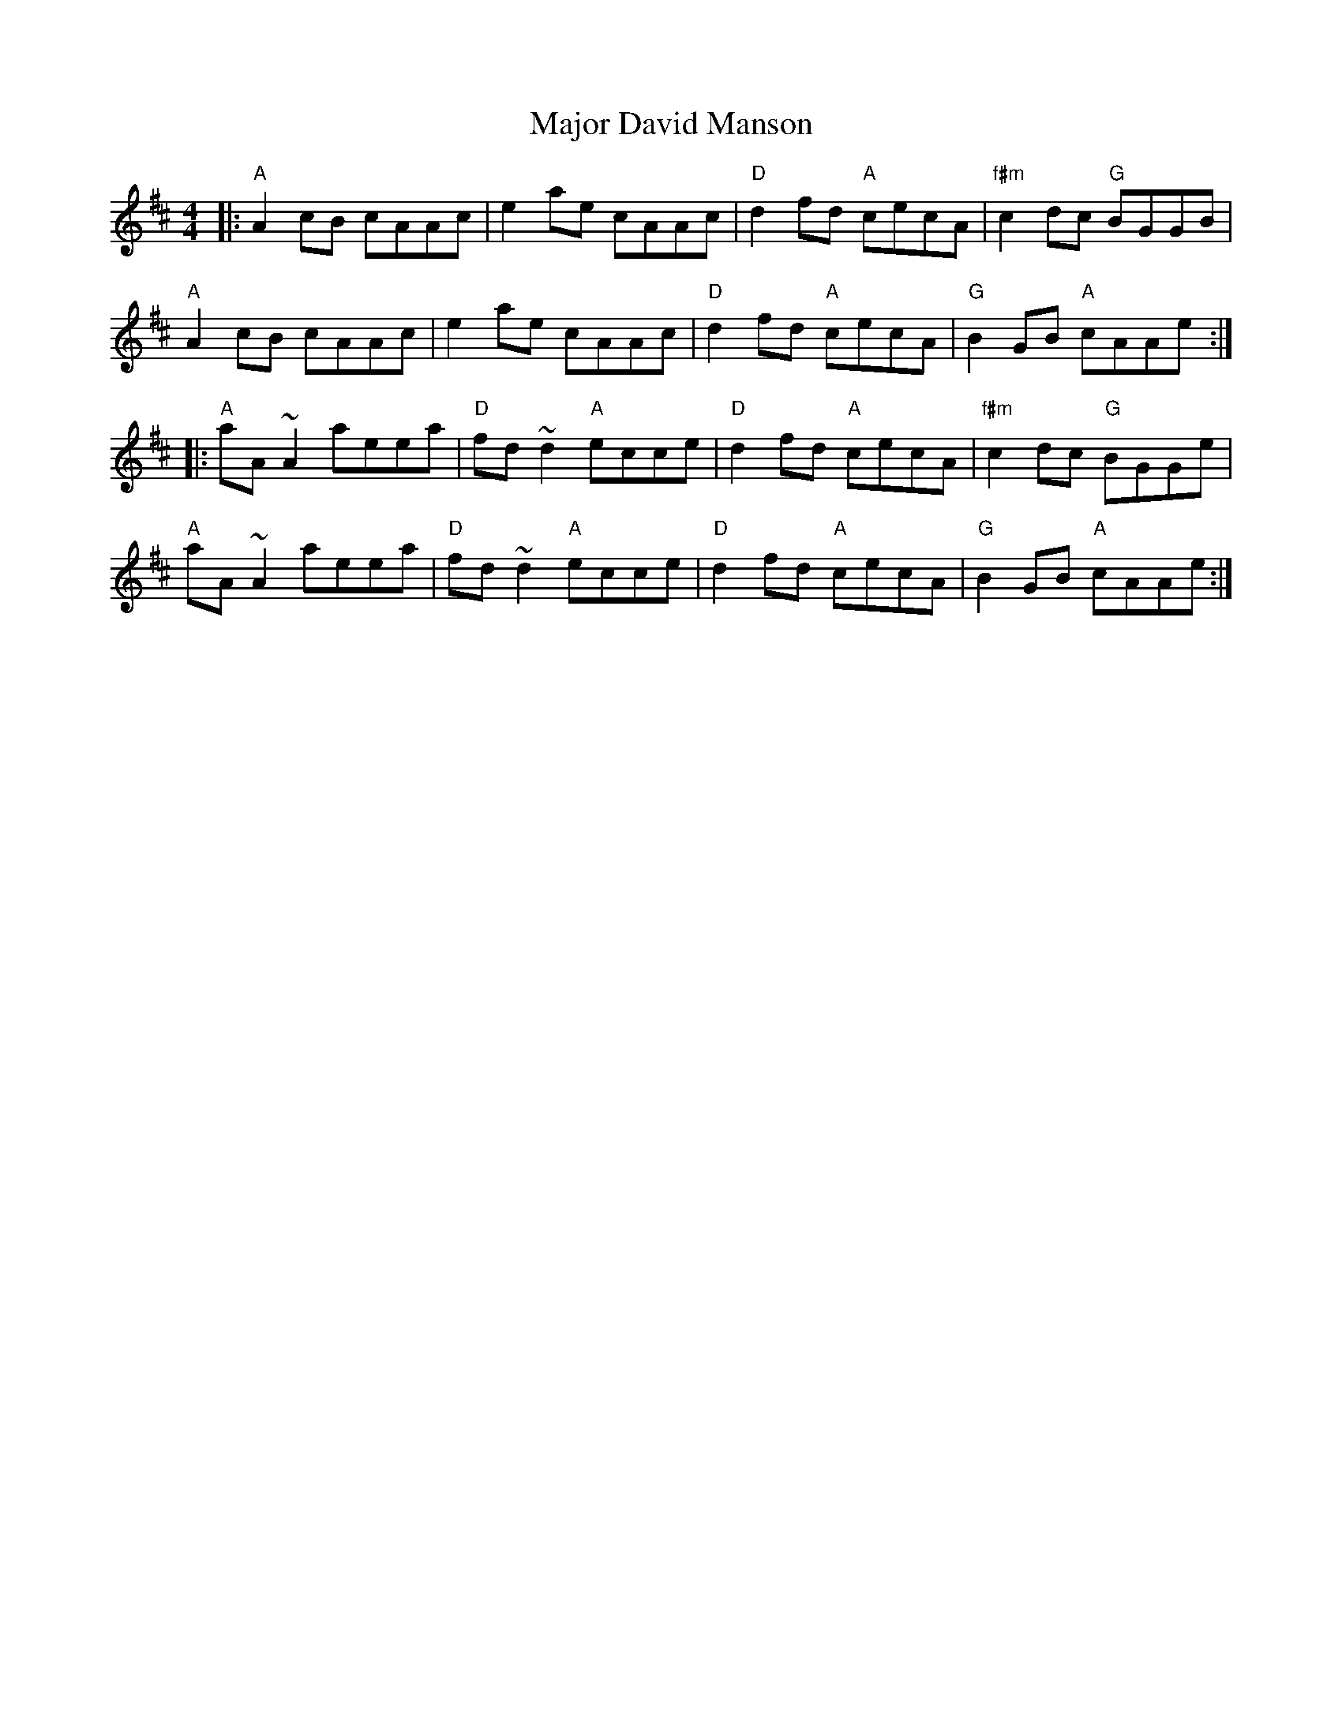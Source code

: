 X: 25167
T: Major David Manson
R: reel
M: 4/4
K: Amixolydian
|:"A" A2cB cAAc|e2ae cAAc|"D" d2fd "A" cecA|"f#m" c2dc "G" BGGB|
"A" A2cB cAAc|e2ae cAAc|"D" d2fd "A" cecA|"G" B2GB "A" cAAe:|
|:"A" aA ~A2 aeea|"D" fd ~d2 "A" ecce|"D" d2fd "A" cecA|"f#m" c2dc "G" BGGe|
"A" aA ~A2 aeea|"D" fd ~d2 "A" ecce|"D" d2fd "A" cecA|"G" B2GB "A" cAAe:|

